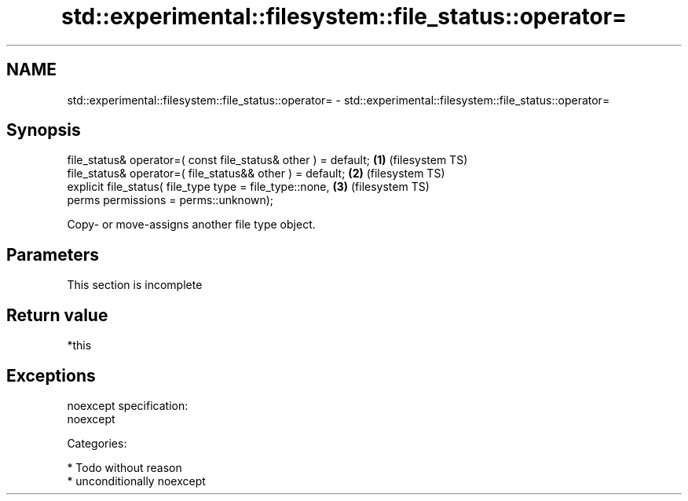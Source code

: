 .TH std::experimental::filesystem::file_status::operator= 3 "Nov 25 2015" "2.1 | http://cppreference.com" "C++ Standard Libary"
.SH NAME
std::experimental::filesystem::file_status::operator= \- std::experimental::filesystem::file_status::operator=

.SH Synopsis
   file_status& operator=( const file_status& other ) = default; \fB(1)\fP (filesystem TS)
   file_status& operator=( file_status&& other ) = default;      \fB(2)\fP (filesystem TS)
   explicit file_status( file_type type = file_type::none,       \fB(3)\fP (filesystem TS)
                         perms permissions = perms::unknown);

   Copy- or move-assigns another file type object.

.SH Parameters

    This section is incomplete

.SH Return value

   *this

.SH Exceptions

   noexcept specification:  
   noexcept
     
   Categories:

     * Todo without reason
     * unconditionally noexcept

